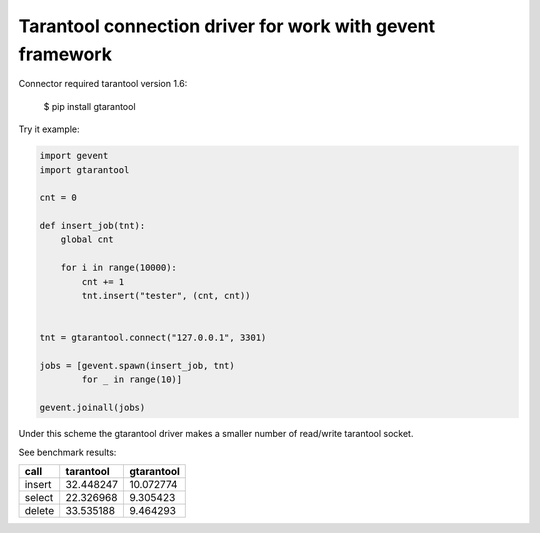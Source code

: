 Tarantool connection driver for work with gevent framework
----------------------------------------------------------
Connector required tarantool version 1.6:

    $ pip install gtarantool

Try it example:

.. code:: python

    import gevent
    import gtarantool

    cnt = 0

    def insert_job(tnt):
        global cnt

        for i in range(10000):
            cnt += 1
            tnt.insert("tester", (cnt, cnt))


    tnt = gtarantool.connect("127.0.0.1", 3301)

    jobs = [gevent.spawn(insert_job, tnt)
            for _ in range(10)]

    gevent.joinall(jobs)

Under this scheme the gtarantool driver makes a smaller number of read/write tarantool socket.

See benchmark results:

=========  =========  ==========
call       tarantool  gtarantool
=========  =========  ==========
insert     32.448247  10.072774
select     22.326968  9.305423
delete     33.535188  9.464293
=========  =========  ==========
